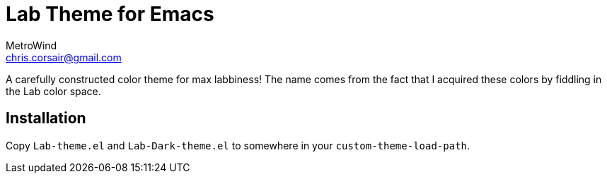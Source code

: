 = Lab Theme for Emacs
MetroWind <chris.corsair@gmail.com>

A carefully constructed color theme for max labbiness! The name comes
from the fact that I acquired these colors by fiddling in the Lab
color space.

== Installation

Copy `Lab-theme.el` and `Lab-Dark-theme.el` to somewhere in your
`custom-theme-load-path`.
